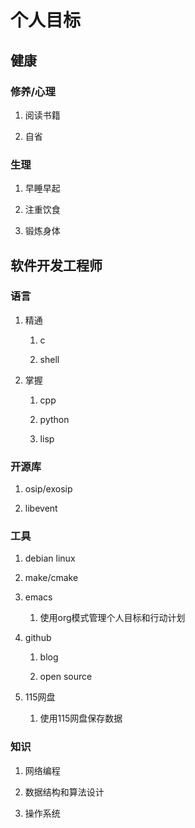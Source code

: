 * 个人目标
** 健康
*** 修养/心理
**** 阅读书籍
**** 自省
*** 生理
**** 早睡早起
**** 注重饮食
**** 锻炼身体
** 软件开发工程师
*** 语言
**** 精通
***** c
***** shell
**** 掌握
***** cpp
***** python
***** lisp
*** 开源库
**** osip/exosip
**** libevent
*** 工具
**** debian linux
**** make/cmake
**** emacs
***** 使用org模式管理个人目标和行动计划
**** github
***** blog
***** open source
**** 115网盘
***** 使用115网盘保存数据
*** 知识
**** 网络编程
**** 数据结构和算法设计
**** 操作系统

